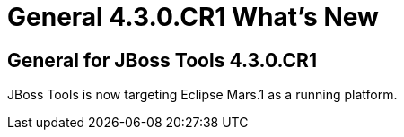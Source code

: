 = General 4.3.0.CR1 What's New
:page-layout: whatsnew
:page-component_id: general
:page-component_version: 4.3.0.CR1
:page-product_id: jbt_core
:page-product_version: 4.3.0.CR1

ifndef::finalnn[]
== General for JBoss Tools 4.3.0.CR1
endif::finalnn[]
ifdef::finalnn[]
== Eclipse Compatibility
endif::finalnn[]
JBoss Tools is now targeting Eclipse Mars.1 as a running platform.
